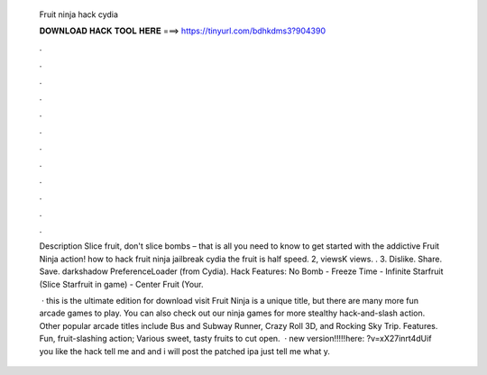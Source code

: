   Fruit ninja hack cydia
  
  
  
  𝐃𝐎𝐖𝐍𝐋𝐎𝐀𝐃 𝐇𝐀𝐂𝐊 𝐓𝐎𝐎𝐋 𝐇𝐄𝐑𝐄 ===> https://tinyurl.com/bdhkdms3?904390
  
  
  
  .
  
  
  
  .
  
  
  
  .
  
  
  
  .
  
  
  
  .
  
  
  
  .
  
  
  
  .
  
  
  
  .
  
  
  
  .
  
  
  
  .
  
  
  
  .
  
  
  
  .
  
  Description Slice fruit, don't slice bombs – that is all you need to know to get started with the addictive Fruit Ninja action! how to hack fruit ninja jailbreak cydia the fruit is half speed. 2, viewsK views. . 3. Dislike. Share. Save. darkshadow PreferenceLoader (from Cydia). Hack Features: No Bomb - Freeze Time - Infinite Starfruit (Slice Starfruit in game) - Center Fruit (Your.
  
   · this is the ultimate edition for download visit  Fruit Ninja is a unique title, but there are many more fun arcade games to play. You can also check out our ninja games for more stealthy hack-and-slash action. Other popular arcade titles include Bus and Subway Runner, Crazy Roll 3D, and Rocking Sky Trip. Features. Fun, fruit-slashing action; Various sweet, tasty fruits to cut open.  · new version!!!!!here: ?v=xX27inrt4dUif you like the hack tell me and and i will post the patched ipa just tell me what y.
